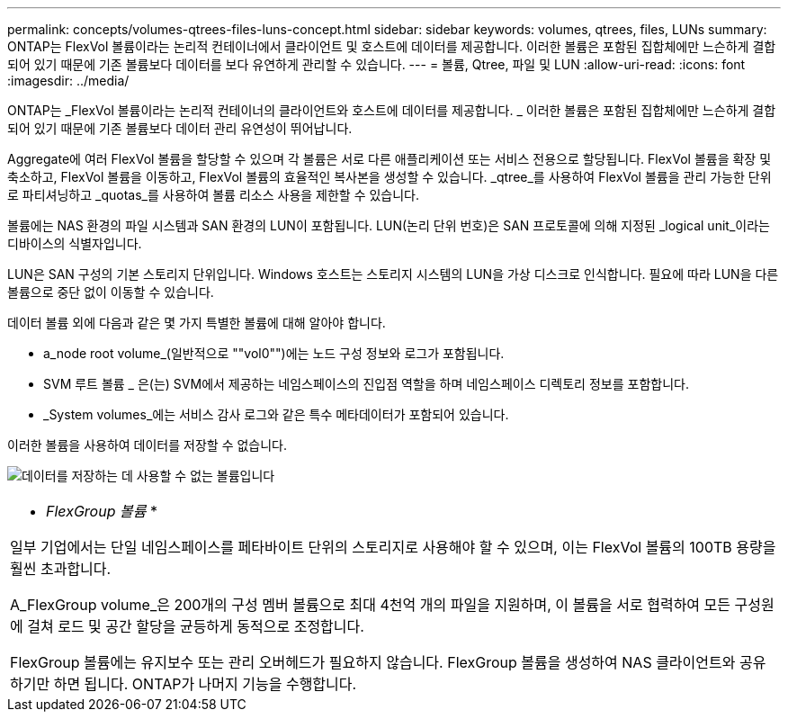 ---
permalink: concepts/volumes-qtrees-files-luns-concept.html 
sidebar: sidebar 
keywords: volumes, qtrees, files, LUNs 
summary: ONTAP는 FlexVol 볼륨이라는 논리적 컨테이너에서 클라이언트 및 호스트에 데이터를 제공합니다. 이러한 볼륨은 포함된 집합체에만 느슨하게 결합되어 있기 때문에 기존 볼륨보다 데이터를 보다 유연하게 관리할 수 있습니다. 
---
= 볼륨, Qtree, 파일 및 LUN
:allow-uri-read: 
:icons: font
:imagesdir: ../media/


[role="lead"]
ONTAP는 _FlexVol 볼륨이라는 논리적 컨테이너의 클라이언트와 호스트에 데이터를 제공합니다. _ 이러한 볼륨은 포함된 집합체에만 느슨하게 결합되어 있기 때문에 기존 볼륨보다 데이터 관리 유연성이 뛰어납니다.

Aggregate에 여러 FlexVol 볼륨을 할당할 수 있으며 각 볼륨은 서로 다른 애플리케이션 또는 서비스 전용으로 할당됩니다. FlexVol 볼륨을 확장 및 축소하고, FlexVol 볼륨을 이동하고, FlexVol 볼륨의 효율적인 복사본을 생성할 수 있습니다. _qtree_를 사용하여 FlexVol 볼륨을 관리 가능한 단위로 파티셔닝하고 _quotas_를 사용하여 볼륨 리소스 사용을 제한할 수 있습니다.

볼륨에는 NAS 환경의 파일 시스템과 SAN 환경의 LUN이 포함됩니다. LUN(논리 단위 번호)은 SAN 프로토콜에 의해 지정된 _logical unit_이라는 디바이스의 식별자입니다.

LUN은 SAN 구성의 기본 스토리지 단위입니다. Windows 호스트는 스토리지 시스템의 LUN을 가상 디스크로 인식합니다. 필요에 따라 LUN을 다른 볼륨으로 중단 없이 이동할 수 있습니다.

데이터 볼륨 외에 다음과 같은 몇 가지 특별한 볼륨에 대해 알아야 합니다.

* a_node root volume_(일반적으로 ""vol0"")에는 노드 구성 정보와 로그가 포함됩니다.
* SVM 루트 볼륨 _ 은(는) SVM에서 제공하는 네임스페이스의 진입점 역할을 하며 네임스페이스 디렉토리 정보를 포함합니다.
* _System volumes_에는 서비스 감사 로그와 같은 특수 메타데이터가 포함되어 있습니다.


이러한 볼륨을 사용하여 데이터를 저장할 수 없습니다.

image:volumes.gif["데이터를 저장하는 데 사용할 수 없는 볼륨입니다"]

|===


 a| 
* _FlexGroup 볼륨_ *

일부 기업에서는 단일 네임스페이스를 페타바이트 단위의 스토리지로 사용해야 할 수 있으며, 이는 FlexVol 볼륨의 100TB 용량을 훨씬 초과합니다.

A_FlexGroup volume_은 200개의 구성 멤버 볼륨으로 최대 4천억 개의 파일을 지원하며, 이 볼륨을 서로 협력하여 모든 구성원에 걸쳐 로드 및 공간 할당을 균등하게 동적으로 조정합니다.

FlexGroup 볼륨에는 유지보수 또는 관리 오버헤드가 필요하지 않습니다. FlexGroup 볼륨을 생성하여 NAS 클라이언트와 공유하기만 하면 됩니다. ONTAP가 나머지 기능을 수행합니다.

|===
